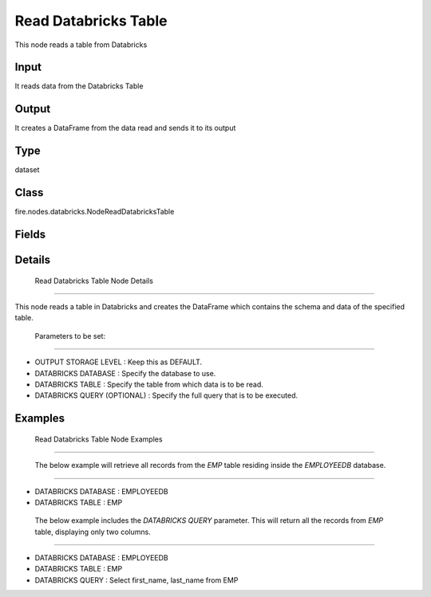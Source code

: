 Read Databricks Table
=========== 

This node reads a table from Databricks

Input
--------------
It reads data from the Databricks Table

Output
--------------
It creates a DataFrame from the data read and sends it to its output

Type
--------- 

dataset

Class
--------- 

fire.nodes.databricks.NodeReadDatabricksTable

Fields
--------- 

.. list-table::
      :widths: 10 5 10
      :header-rows: 1

      * - Name
        - Title
        - Description
      * - db
        - Databricks Database
        - Databricks Database
      * - table
        - Databricks Table
        - Databricks Table from which to read the data
      * - query
        - Databricks Query (Optional)
        - If a separate Databricks query needs to be used for reading from the Databricks table, This field is optional.
      * - schema
        - Schema
      * - outputColNames
        - Column Names of the Table
        - Output Column Names of the Table
      * - outputColTypes
        - Column Types of the Table
        - Output Column Types of the Table
      * - outputColFormats
        - Column Formats
        - Output Column Formats


Details
-------


 Read Databricks Table Node Details
+++++++++++++++

This node reads a table in Databricks and creates the DataFrame which contains the schema and data of the specified table.

 Parameters to be set:
```````````````

*  OUTPUT STORAGE LEVEL : Keep this as DEFAULT.
*  DATABRICKS DATABASE : Specify the database to use.
*  DATABRICKS TABLE : Specify the table from which data is to be read.
*  DATABRICKS QUERY (OPTIONAL) : Specify the full query that is to be executed.


Examples
-------


 Read Databricks Table Node Examples
+++++++++++++++

 The below example will retrieve all records from the `EMP` table residing inside the `EMPLOYEEDB` database. 
```````````````

*  DATABRICKS DATABASE : EMPLOYEEDB
*  DATABRICKS TABLE : EMP


 The below example includes the `DATABRICKS QUERY` parameter. This will return all the records from `EMP` table, displaying only two columns.
```````````````

*  DATABRICKS DATABASE : EMPLOYEEDB
*  DATABRICKS TABLE : EMP
*  DATABRICKS QUERY : Select first_name, last_name from EMP

